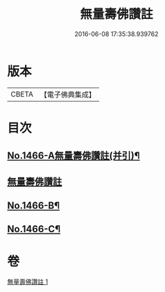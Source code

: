 #+TITLE: 無量壽佛讚註 
#+DATE: 2016-06-08 17:35:38.939762

* 版本
 |     CBETA|【電子佛典集成】|

* 目次
** [[file:KR6p0083_001.txt::001-0072b1][No.1466-A無量壽佛讚註(并引)¶]]
** [[file:KR6p0083_001.txt::001-0072b11][無量壽佛讚註]]
** [[file:KR6p0083_001.txt::001-0075a16][No.1466-B¶]]
** [[file:KR6p0083_001.txt::001-0075b4][No.1466-C¶]]

* 卷
[[file:KR6p0083_001.txt][無量壽佛讚註 1]]

